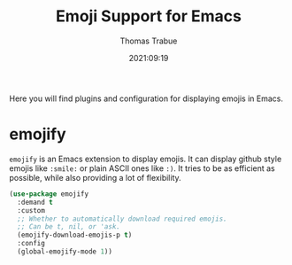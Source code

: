 #+title:   Emoji Support for Emacs
#+author:  Thomas Trabue
#+email:   tom.trabue@gmail.com
#+date:    2021:09:19
#+tags:
#+STARTUP: fold

Here you will find plugins and configuration for displaying emojis in Emacs.

* emojify
  =emojify= is an Emacs extension to display emojis. It can display github style
  emojis like =:smile:= or plain ASCII ones like =:)=. It tries to be as
  efficient as possible, while also providing a lot of flexibility.

  #+begin_src emacs-lisp
    (use-package emojify
      :demand t
      :custom
      ;; Whether to automatically download required emojis.
      ;; Can be t, nil, or 'ask.
      (emojify-download-emojis-p t)
      :config
      (global-emojify-mode 1))
  #+end_src

